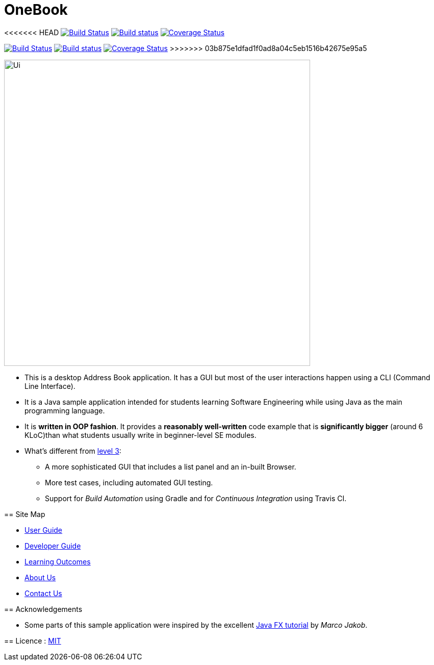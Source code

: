 = OneBook
ifdef::env-github,env-browser[:relfileprefix: docs/]
ifdef::env-github,env-browser[:outfilesuffix: .adoc]

<<<<<<< HEAD
https://travis-ci.org/CS2103-AY1718S1-T17-B4/main[image:https://travis-ci.org/CS2103-AY1718S1-T17-B4/main.svg?branch=master[Build Status]]
https://ci.appveyor.com/project/FrozVentus/OneBook-gh5we/branch/master[image:https://ci.appveyor.com/api/projects/status/wn14altnlj5mtwok/branch/master?svg=true[Build status]]
https://coveralls.io/github/CS2103-AY1718S1-T17-B4/main?branch=master[image:https://coveralls.io/repos/github/CS2103-AY1718S1-T17-B4/main/badge.svg?branch=master[Coverage Status]]
=======
https://travis-ci.org/CS2103-AY1718S1-T17-B4/OneBook[image:https://travis-ci.org/CS2103-AY1718S1-T17-B4/OneBook.svg?branch=master[Build Status]]
https://ci.appveyor.com/project/FrozVentus/addressbook-level4-gh5we/branch/master[image:https://ci.appveyor.com/api/projects/status/wn14altnlj5mtwok/branch/master?svg=true[Build status]]
https://coveralls.io/github/CS2103-AY1718S1-T17-B4/OneBook?branch=master[image:https://coveralls.io/repos/github/CS2103-AY1718S1-T17-B4/OneBook/badge.svg?branch=master[Coverage Status]]
>>>>>>> 03b875e1dfad1f0ad8a04c5eb1516b42675e95a5

ifdef::env-github[]
image::docs/images/Ui.png[width="600"]
endif::[]

ifndef::env-github[]
image::images/Ui.png[width="600"]
endif::[]

* This is a desktop Address Book application. It has a GUI but most of the user interactions happen using a CLI (Command Line Interface).
* It is a Java sample application intended for students learning Software Engineering while using Java as the main programming language.
* It is *written in OOP fashion*. It provides a *reasonably well-written* code example that is *significantly bigger* (around 6 KLoC)than what students usually write in beginner-level SE modules.
* What's different from https://github.com/se-edu/addressbook-level3[level 3]:
** A more sophisticated GUI that includes a list  panel and an in-built Browser.
** More test cases, including automated GUI testing.
** Support for _Build Automation_ using Gradle and for _Continuous Integration_ using Travis CI.

== Site Map

* <<UserGuide#, User Guide>>
* <<DeveloperGuide#, Developer Guide>>
* <<LearningOutcomes#, Learning Outcomes>>
* <<AboutUs#, About Us>>
* <<ContactUs#, Contact Us>>

== Acknowledgements

* Some parts of this sample application were inspired by the excellent http://code.makery.ch/library/javafx-8-tutorial/[Java FX tutorial] by
_Marco Jakob_.

== Licence : link:LICENSE[MIT]
